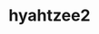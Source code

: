 * hyahtzee2

[[https://github.com/DamienCassou/hyahtzee2/actions][file:https://github.com/DamienCassou/hyahtzee2/workflows/test/badge.svg]]
